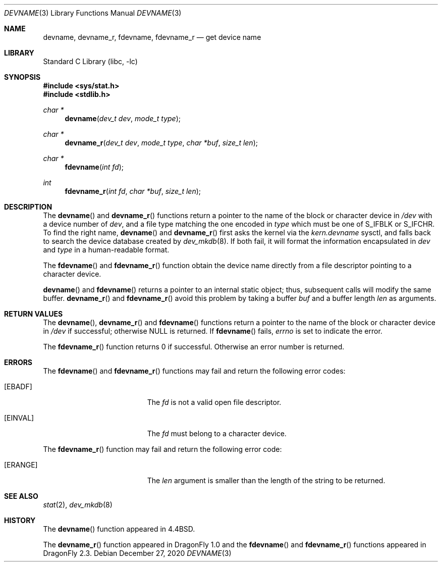 .\" Copyright (c) 1993
.\"	The Regents of the University of California.  All rights reserved.
.\"
.\" Redistribution and use in source and binary forms, with or without
.\" modification, are permitted provided that the following conditions
.\" are met:
.\" 1. Redistributions of source code must retain the above copyright
.\"    notice, this list of conditions and the following disclaimer.
.\" 2. Redistributions in binary form must reproduce the above copyright
.\"    notice, this list of conditions and the following disclaimer in the
.\"    documentation and/or other materials provided with the distribution.
.\" 3. Neither the name of the University nor the names of its contributors
.\"    may be used to endorse or promote products derived from this software
.\"    without specific prior written permission.
.\"
.\" THIS SOFTWARE IS PROVIDED BY THE REGENTS AND CONTRIBUTORS ``AS IS'' AND
.\" ANY EXPRESS OR IMPLIED WARRANTIES, INCLUDING, BUT NOT LIMITED TO, THE
.\" IMPLIED WARRANTIES OF MERCHANTABILITY AND FITNESS FOR A PARTICULAR PURPOSE
.\" ARE DISCLAIMED.  IN NO EVENT SHALL THE REGENTS OR CONTRIBUTORS BE LIABLE
.\" FOR ANY DIRECT, INDIRECT, INCIDENTAL, SPECIAL, EXEMPLARY, OR CONSEQUENTIAL
.\" DAMAGES (INCLUDING, BUT NOT LIMITED TO, PROCUREMENT OF SUBSTITUTE GOODS
.\" OR SERVICES; LOSS OF USE, DATA, OR PROFITS; OR BUSINESS INTERRUPTION)
.\" HOWEVER CAUSED AND ON ANY THEORY OF LIABILITY, WHETHER IN CONTRACT, STRICT
.\" LIABILITY, OR TORT (INCLUDING NEGLIGENCE OR OTHERWISE) ARISING IN ANY WAY
.\" OUT OF THE USE OF THIS SOFTWARE, EVEN IF ADVISED OF THE POSSIBILITY OF
.\" SUCH DAMAGE.
.\"
.\"     @(#)devname.3	8.2 (Berkeley) 4/29/95
.\" $FreeBSD: src/lib/libc/gen/devname.3,v 1.7.2.7 2003/03/15 15:11:05 trhodes Exp $
.\"
.Dd December 27, 2020
.Dt DEVNAME 3
.Os
.Sh NAME
.Nm devname ,
.Nm devname_r ,
.Nm fdevname ,
.Nm fdevname_r
.Nd get device name
.Sh LIBRARY
.Lb libc
.Sh SYNOPSIS
.In sys/stat.h
.In stdlib.h
.Ft char *
.Fn devname "dev_t dev" "mode_t type"
.Ft char *
.Fn devname_r "dev_t dev" "mode_t type" "char *buf" "size_t len"
.Ft char *
.Fn fdevname "int fd"
.Ft int
.Fn fdevname_r "int fd" "char *buf" "size_t len"
.Sh DESCRIPTION
The
.Fn devname
and
.Fn devname_r
functions return a pointer to the name of the block or character
device in
.Pa /dev
with a device number of
.Fa dev ,
and a file type matching the one encoded in
.Fa type
which must be one of
.Dv S_IFBLK
or
.Dv S_IFCHR .
To find the right name,
.Fn devname
and
.Fn devname_r
first asks the kernel via the
.Va kern.devname
sysctl,
and falls back to search the device database created by
.Xr dev_mkdb 8 .
If both fail, it will format the information encapsulated in
.Fa dev
and
.Fa type
in a human-readable format.
.Pp
The
.Fn fdevname
and
.Fn fdevname_r
function obtain the device name directly from a file descriptor
pointing to a character device.
.Pp
.Fn devname
and
.Fn fdevname
returns a pointer to an internal static object; thus, subsequent calls will
modify the same buffer.
.Fn devname_r
and
.Fn fdevname_r
avoid this problem by taking a buffer
.Fa buf
and a buffer length
.Fa len
as arguments.
.Sh RETURN VALUES
The
.Fn devname ,
.Fn devname_r
and
.Fn fdevname
functions return a pointer to the name of the block or character
device in
.Pa /dev
if successful; otherwise
.Dv NULL
is returned.
If
.Fn fdevname
fails,
.Va errno
is set to indicate the error.
.Pp
The
.Fn fdevname_r
function returns 0 if successful.
Otherwise an error number is returned.
.Sh ERRORS
The
.Fn fdevname
and
.Fn fdevname_r
functions may fail and return the following error codes:
.Bl -tag -width Er
.It Bq Er EBADF
The
.Fa fd
is not a valid open file descriptor.
.It Bq Er EINVAL
The
.Fa fd
must belong to a character device.
.El
.Pp
The
.Fn fdevname_r
function may fail and return the following error code:
.Bl -tag -width Er
.It Bq Er ERANGE
The
.Fa len
argument is smaller than the length of the string to be returned.
.El
.Sh SEE ALSO
.Xr stat 2 ,
.Xr dev_mkdb 8
.Sh HISTORY
The
.Fn devname
function appeared in
.Bx 4.4 .
.Pp
The
.Fn devname_r
function appeared in
.Dx 1.0
and the
.Fn fdevname
and
.Fn fdevname_r
functions appeared in
.Dx 2.3 .

